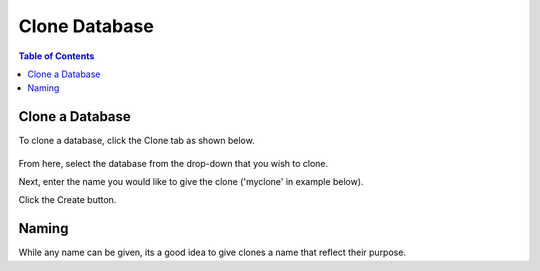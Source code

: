 .. This is a comment. Note how any initial comments are moved by
   transforms to after the document title, subtitle, and docinfo.

.. demo.rst from: http://docutils.sourceforge.net/docs/user/rst/demo.txt

.. |EXAMPLE| image:: static/yi_jing_01_chien.jpg
   :width: 1em

***************************
Clone Database
***************************

.. contents:: Table of Contents

Clone a Database
===============

To clone a database, click the Clone tab as shown below.

      .. image:: _static/clone-tab.png

      
From here, select the database from the drop-down that you wish to clone.

Next, enter the name you would like to give the clone ('myclone' in example below).

Click the Create button.  


      .. image:: _static/clone-panel.png
      
      
      
Naming
=======

While any name can be given, its a good idea to give clones a name that reflect their purpose.
      





